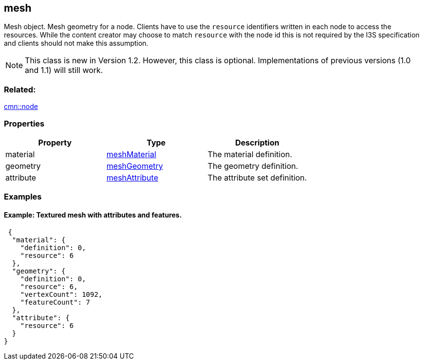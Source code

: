 == mesh

Mesh object. Mesh geometry for a node. Clients have to use the
`resource` identifiers written in each node to access the resources.
While the content creator may choose to match `resource` with the node id
this is not required by the I3S specification and clients should not
make this assumption.

NOTE: This class is new in Version 1.2. However, this class is optional. Implementations of previous versions (1.0 and 1.1) will still work.

=== Related:

link:node.cmn.adoc[cmn::node]

=== Properties

[cols=",,",options="header",]
|===
|Property |Type |Description
|material |link:meshMaterial.cmn.adoc[meshMaterial] |The material
definition.

|geometry |link:meshGeometry.cmn.adoc[meshGeometry] |The geometry
definition.

|attribute |link:meshAttribute.cmn.adoc[meshAttribute] |The attribute set
definition.
|===

=== Examples

==== Example: Textured mesh with attributes and features.

[source,json]
----
 {
  "material": {
    "definition": 0,
    "resource": 6
  },
  "geometry": {
    "definition": 0,
    "resource": 6,
    "vertexCount": 1092,
    "featureCount": 7
  },
  "attribute": {
    "resource": 6
  }
} 
----
